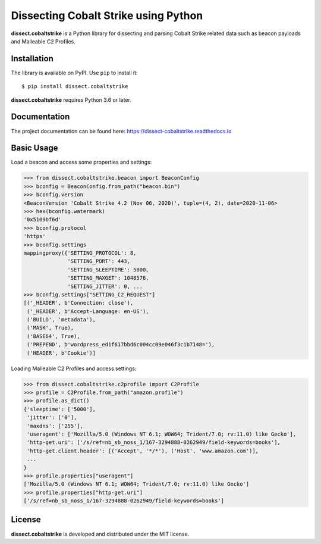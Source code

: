 Dissecting Cobalt Strike using Python
=====================================

**dissect.cobaltstrike** is a Python library for dissecting and parsing Cobalt Strike related data such as beacon payloads and Malleable C2 Profiles.

Installation
------------

The library is available on PyPI. Use ``pip`` to install it::

    $ pip install dissect.cobaltstrike

**dissect.cobaltstrike** requires Python 3.6 or later.

Documentation
-------------

The project documentation can be found here: https://dissect-cobaltstrike.readthedocs.io

Basic Usage
-----------

Load a beacon and access some properties and settings:

.. code-block:: python

    >>> from dissect.cobaltstrike.beacon import BeaconConfig
    >>> bconfig = BeaconConfig.from_path("beacon.bin")
    >>> bconfig.version
    <BeaconVersion 'Cobalt Strike 4.2 (Nov 06, 2020)', tuple=(4, 2), date=2020-11-06>
    >>> hex(bconfig.watermark)
    '0x5109bf6d'
    >>> bconfig.protocol
    'https'
    >>> bconfig.settings
    mappingproxy({'SETTING_PROTOCOL': 8,
                  'SETTING_PORT': 443,
                  'SETTING_SLEEPTIME': 5000,
                  'SETTING_MAXGET': 1048576,
                  'SETTING_JITTER': 0, ...
    >>> bconfig.settings["SETTING_C2_REQUEST"]
    [('_HEADER', b'Connection: close'),
     ('_HEADER', b'Accept-Language: en-US'),
     ('BUILD', 'metadata'),
     ('MASK', True),
     ('BASE64', True),
     ('PREPEND', b'wordpress_ed1f617bbd6c004cc09e046f3c1b7148='),
     ('HEADER', b'Cookie')]

Loading Malleable C2 Profiles and access settings:

.. code-block:: python

    >>> from dissect.cobaltstrike.c2profile import C2Profile
    >>> profile = C2Profile.from_path("amazon.profile")
    >>> profile.as_dict()
    {'sleeptime': ['5000'],
     'jitter': ['0'],
     'maxdns': ['255'],
     'useragent': ['Mozilla/5.0 (Windows NT 6.1; WOW64; Trident/7.0; rv:11.0) like Gecko'],
     'http-get.uri': ['/s/ref=nb_sb_noss_1/167-3294888-0262949/field-keywords=books'],
     'http-get.client.header': [('Accept', '*/*'), ('Host', 'www.amazon.com')],
     ...
    }
    >>> profile.properties["useragent"]
    ['Mozilla/5.0 (Windows NT 6.1; WOW64; Trident/7.0; rv:11.0) like Gecko']
    >>> profile.properties["http-get.uri"]
    ['/s/ref=nb_sb_noss_1/167-3294888-0262949/field-keywords=books']

License
-------

**dissect.cobaltstrike** is developed and distributed under the MIT license.